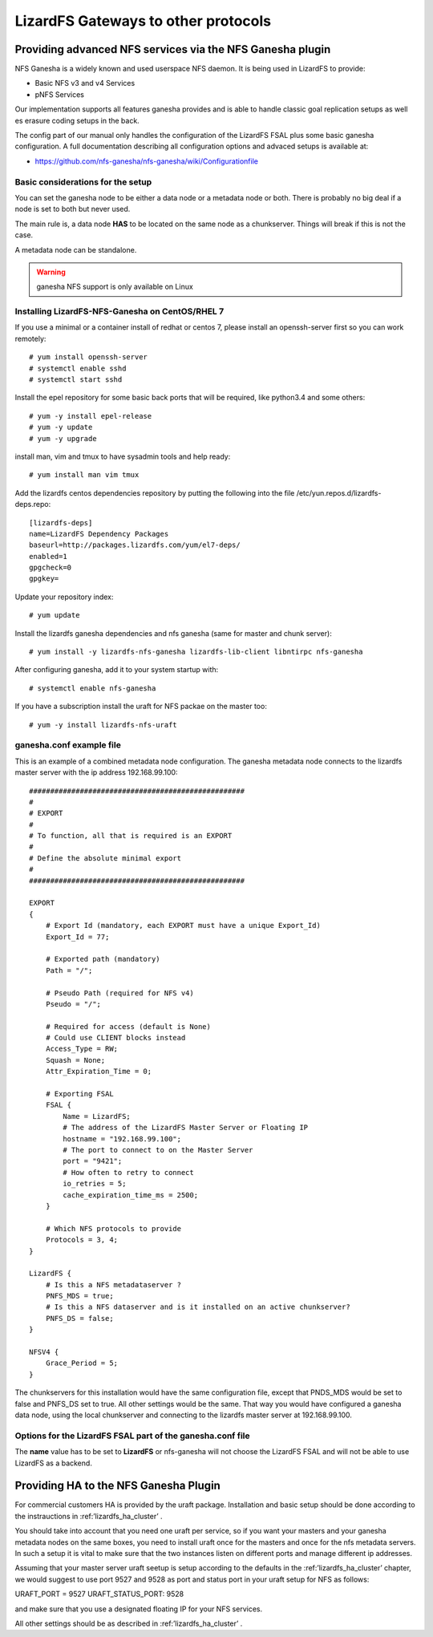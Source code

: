 .. _gateways:

************************************
LizardFS Gateways to other protocols
************************************

.. auth-status-todo/none

.. _ganesha_nfs:

Providing advanced NFS services via the NFS Ganesha plugin
==========================================================

NFS Ganesha is a widely known and used userspace NFS daemon. It is being used
in LizardFS to provide:

* Basic NFS v3 and v4 Services
* pNFS Services

Our implementation supports all features ganesha provides and is able to handle
classic goal replication setups as well es erasure coding setups in the back.

The config part of our manual only handles the configuration of the LizardFS
FSAL plus some basic ganesha configuration. A full documentation describing
all configuration options and advaced setups is available at:

* https://github.com/nfs-ganesha/nfs-ganesha/wiki/Configurationfile

Basic considerations for the setup
----------------------------------

You can set the ganesha node to be either a data node or a metadata node or both.
There is probably no big deal if a node is set to both but never used.

The main rule is, a data node **HAS** to be located on the same node as a
chunkserver. Things will break if this is not the case.

A metadata node can be standalone.

.. warning:: ganesha NFS support is only available on Linux

Installing LizardFS-NFS-Ganesha on CentOS/RHEL 7
------------------------------------------------

If you use a minimal or a  container install of redhat or centos 7,
please install an openssh-server first so you can work remotely::

  # yum install openssh-server
  # systemctl enable sshd
  # systemctl start sshd

Install the epel repository for some basic back ports that will be required,
like python3.4 and some others::

  # yum -y install epel-release
  # yum -y update
  # yum -y upgrade

install man, vim and tmux to have sysadmin tools and help ready::

  # yum install man vim tmux

Add the lizardfs centos dependencies repository by putting the following into the file
/etc/yun.repos.d/lizardfs-deps.repo::

  [lizardfs-deps]
  name=LizardFS Dependency Packages
  baseurl=http://packages.lizardfs.com/yum/el7-deps/
  enabled=1
  gpgcheck=0
  gpgkey=


Update your repository index::

  # yum update


Install the lizardfs ganesha dependencies and nfs ganesha (same for master and chunk server)::

   # yum install -y lizardfs-nfs-ganesha lizardfs-lib-client libntirpc nfs-ganesha

After configuring ganesha, add it to your system startup with::

  # systemctl enable nfs-ganesha


If you have a subscription install the uraft for NFS packae on the master too::

  # yum -y install lizardfs-nfs-uraft


ganesha.conf example file
-------------------------

This is an example of a combined metadata node configuration. The ganesha metadata node connects to the lizardfs master
server with the ip address 192.168.99.100::


  ###################################################
  #
  # EXPORT
  #
  # To function, all that is required is an EXPORT
  #
  # Define the absolute minimal export
  #
  ###################################################

  EXPORT
  {
      # Export Id (mandatory, each EXPORT must have a unique Export_Id)
      Export_Id = 77;

      # Exported path (mandatory)
      Path = "/";

      # Pseudo Path (required for NFS v4)
      Pseudo = "/";

      # Required for access (default is None)
      # Could use CLIENT blocks instead
      Access_Type = RW;
      Squash = None;
      Attr_Expiration_Time = 0;

      # Exporting FSAL
      FSAL {
          Name = LizardFS;
          # The address of the LizardFS Master Server or Floating IP
          hostname = "192.168.99.100";
          # The port to connect to on the Master Server
          port = "9421";
          # How often to retry to connect
          io_retries = 5;
          cache_expiration_time_ms = 2500;
      }

      # Which NFS protocols to provide
      Protocols = 3, 4;
  }

  LizardFS {
      # Is this a NFS metadataserver ?
      PNFS_MDS = true;
      # Is this a NFS dataserver and is it installed on an active chunkserver?
      PNFS_DS = false;
  }

  NFSV4 {
      Grace_Period = 5;
  }


The chunkservers for this installation would have the same configuration file, except that PNDS_MDS would be set to
false and PNFS_DS set to true. All other settings would be the same. That way you would have configured a ganesha data
node, using the local chunkserver and connecting to the lizardfs master server at 192.168.99.100.



Options for the LizardFS FSAL part of the ganesha.conf file
-----------------------------------------------------------

+----------------------------------+-----+---------+-------------+---------------------------------------------------------------+
| Option                           | min | max     | default     |                                                               |
+==================================+=====+=========+=============+===============================================================+
| name                             |     |         | LizardFS    | Name of the FSAL module. Must be LizardFS                     |
+----------------------------------+-----+---------+-------------+---------------------------------------------------------------+
| hostname                         |     |         |             | Name/IP of the LizardFS Master or Floating IP for uraft       |
+----------------------------------+-----+---------+-------------+---------------------------------------------------------------+
| port                             | 1   | 65535   | 9421        | Port the master is listening on                               |
+----------------------------------+-----+---------+-------------+---------------------------------------------------------------+
| mountpoint                       |     |         | nfs-ganesha | Name / Label shown in GUI for this instance of ganesha        |
+----------------------------------+-----+---------+-------------+---------------------------------------------------------------+
| subfolder                        |     |         | /           | Subfolder of LizardFS namespace to be exported                |
+----------------------------------+-----+---------+-------------+---------------------------------------------------------------+
| io_retries                       | 0   | 1024    | 30          | I/O retries connecting to LizardFS                            |
+----------------------------------+-----+---------+-------------+---------------------------------------------------------------+
| chunkserver_round_time_ms        | 0   | 65536   | 200         |                                                               |
+----------------------------------+-----+---------+-------------+---------------------------------------------------------------+
| chunkserver_connect_timeout_ms   | 0   | 65535   | 2000        | Time after which a chunkserver connection is defined dead     |
+----------------------------------+-----+---------+-------------+---------------------------------------------------------------+
| chunkserver_wave_read_timeout_ms | 0   | 65535   | 500         | Timeout for executing each wave of a read operation           |
+----------------------------------+-----+---------+-------------+---------------------------------------------------------------+
| cache_expiration_time_ms         | 0   | 65536   | 1000        | How long till chunks get thrown out of the cache              |
+----------------------------------+-----+---------+-------------+---------------------------------------------------------------+
| readahead_max_window_size_kB     | 0   | 65535   | 16384       | Maximum Window size of the radahead cache                     |
+----------------------------------+-----+---------+-------------+---------------------------------------------------------------+
| write_cache_size                 | 0   | 1024    | 64          | Maximum size of the write cache                               |
+----------------------------------+-----+---------+-------------+---------------------------------------------------------------+
| write_workers                    | 0   | 32      | 10          | How many worker processes to start for processing writes      |
+----------------------------------+-----+---------+-------------+---------------------------------------------------------------+
| write_window_size                | 0   | 256     | 32          | How large to set the window size for writes                   |
+----------------------------------+-----+---------+-------------+---------------------------------------------------------------+
| chunkserver_write_timeout_ms     | 0   | 60000   | 5000        | How long to wait for the chunkserver to complete a write cycle|
+----------------------------------+-----+---------+-------------+---------------------------------------------------------------+
| cache_per_inode_percentage       | 0   | 80      | 25          | Max. percentage of write cache per single inode               |                                                   |
+----------------------------------+-----+---------+-------------+---------------------------------------------------------------+
| symlink_cache_timeout_s          | 0   | 60000   | 3600        | How long to wait for a response from the symlink cache in sec.|
+----------------------------------+-----+---------+-------------+---------------------------------------------------------------+
| debug_mode                       |     |         | false       | Run im debug mode and provide tons of aditional output        |
+----------------------------------+-----+---------+-------------+---------------------------------------------------------------+
| keep_cache                       | 0   | 2       | 0           |                                                               |
+----------------------------------+-----+---------+-------------+---------------------------------------------------------------+
| acl_enabled                      |     |         | true        | Enable handling of ACLs                                       |
+----------------------------------+-----+---------+-------------+---------------------------------------------------------------+
| fileinfo_cache_timeout           | 1   | 3600    | 60          | How long to wait for a response from the fileinfo cache       |
+----------------------------------+-----+---------+-------------+---------------------------------------------------------------+
| fileinfo_cache_max_size          | 100 | 1000000 |             | Maximum size of the fileinfo cache                            |
+----------------------------------+-----+---------+-------------+---------------------------------------------------------------+


The **name** value has to be set to **LizardFS** or nfs-ganesha will not choose
the LizardFS FSAL and will not be able to use LizardFS as a backend.



Providing HA to the NFS Ganesha Plugin
======================================

For commercial customers HA is provided by the uraft package. Installation and
basic setup should be done according to the instrauctions in
:ref:’lizardfs_ha_cluster’ .

You should take into account that you need one uraft per service, so if you want
your masters and your ganesha metadata nodes on the same boxes, you need to
install uraft once for the masters and once for the nfs metadata servers. In
such a setup it is vital to make sure that the two instances listen on
different ports and manage different ip addresses.

Assuming that your master server uraft seetup is setup according to the defaults
in the :ref:’lizardfs_ha_cluster’ chapter, we would suggest to use port 9527 and
9528 as port and status port in your uraft setup for NFS as follows:

URAFT_PORT = 9527
URAFT_STATUS_PORT: 9528

and make sure that you use a designated floating IP for your NFS services.

All other settings should be as described in :ref:’lizardfs_ha_cluster’ .



.. _TODO: add descriptions for undescribed FSAL options
